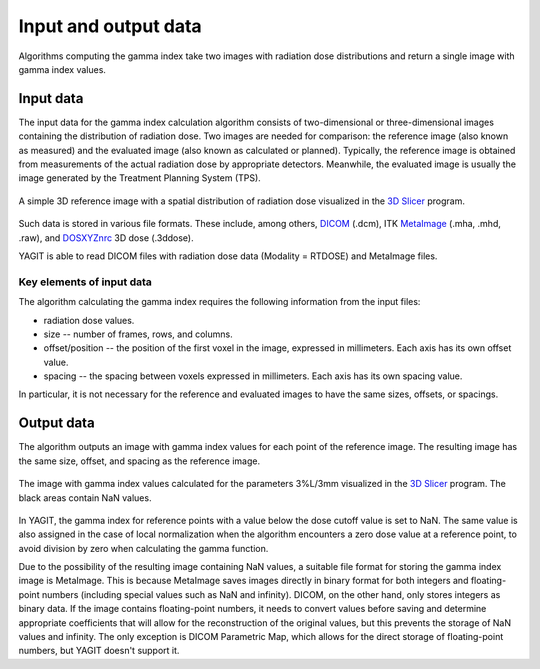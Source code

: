 Input and output data
=====================

Algorithms computing the gamma index take two images with radiation dose distributions
and return a single image with gamma index values.


Input data
----------

The input data for the gamma index calculation algorithm consists of two-dimensional or three-dimensional images
containing the distribution of radiation dose.
Two images are needed for comparison: the reference image (also known as measured)
and the evaluated image (also known as calculated or planned).
Typically, the reference image is obtained from measurements of the actual radiation dose by appropriate detectors.
Meanwhile, the evaluated image is usually the image generated by the Treatment Planning System (TPS).

.. figure:: _static/images/reference_image_example.png
   :alt: Example of a reference image
   :align: center
   :width: 90%

   A simple 3D reference image with a spatial distribution of radiation dose visualized in the `3D Slicer`_ program.

.. _3D Slicer: https://www.slicer.org/

Such data is stored in various file formats.
These include, among others, `DICOM`_ (.dcm), ITK `MetaImage`_ (.mha, .mhd, .raw), and `DOSXYZnrc`_ 3D dose (.3ddose).

.. _DICOM: https://www.dicomstandard.org/
.. _MetaImage: https://github.com/Kitware/MetaIO
.. _DOSXYZnrc: https://github.com/nrc-cnrc/EGSnrc

YAGIT is able to read DICOM files with radiation dose data (Modality = RTDOSE) and MetaImage files.


Key elements of input data
~~~~~~~~~~~~~~~~~~~~~~~~~~

The algorithm calculating the gamma index requires the following information from the input files:

.. rst-class:: list

- radiation dose values.
- size -- number of frames, rows, and columns.
- offset/position -- the position of the first voxel in the image, expressed in millimeters.
  Each axis has its own offset value.
- spacing -- the spacing between voxels expressed in millimeters. Each axis has its own spacing value.

In particular, it is not necessary for the reference and evaluated images to have the same sizes, offsets, or spacings.


Output data
-----------

The algorithm outputs an image with gamma index values for each point of the reference image.
The resulting image has the same size, offset, and spacing as the reference image.

.. figure:: _static/images/gamma_image_example.png
   :alt: Example of a gamma index image
   :align: center
   :width: 90%

   The image with gamma index values calculated for the parameters 3%L/3mm visualized in the `3D Slicer`_ program.
   The black areas contain NaN values.

In YAGIT, the gamma index for reference points with a value below the dose cutoff value is set to NaN.
The same value is also assigned in the case of local normalization when the algorithm encounters a zero dose value
at a reference point, to avoid division by zero when calculating the gamma function.

Due to the possibility of the resulting image containing NaN values,
a suitable file format for storing the gamma index image is MetaImage.
This is because MetaImage saves images directly in binary format
for both integers and floating-point numbers (including special values such as NaN and infinity).
DICOM, on the other hand, only stores integers as binary data.
If the image contains floating-point numbers, it needs to convert values before saving
and determine appropriate coefficients that will allow for the reconstruction of the original values,
but this prevents the storage of NaN values and infinity.
The only exception is DICOM Parametric Map, which allows for the direct storage of floating-point numbers,
but YAGIT doesn't support it.

